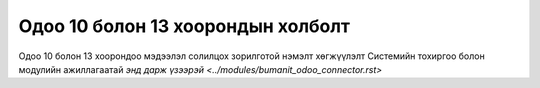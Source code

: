 
**********************************
Одоо 10 болон 13 хоорондын холболт
**********************************

Одоо 10 болон 13 хоорондоо мэдээлэл солилцох зорилготой нэмэлт хөгжүүлэлт
Системийн тохиргоо болон модулийн ажиллагаатай `энд дарж үзээрэй <../modules/bumanit_odoo_connector.rst>`